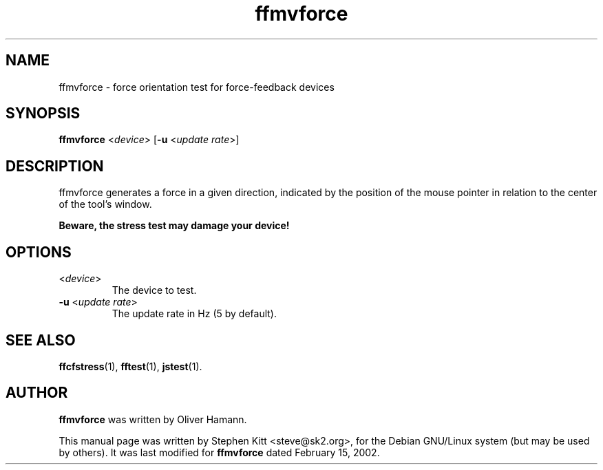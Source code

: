 .TH ffmvforce 1 "March 8, 2009" ffmvforce
.SH NAME
ffmvforce \- force orientation test for force-feedback devices
.SH SYNOPSIS
.B ffmvforce
.RI "<" device "> [\fB-u\fP <" "update rate" ">]"
.SH "DESCRIPTION"
ffmvforce generates a force in a given direction, indicated by the
position of the mouse pointer in relation to the center of the tool's
window.
.PP
.B Beware, the stress test may damage your device!
.SH OPTIONS
.TP
.RI "<" device ">"
The device to test.
.TP
.BR \-u " <\fIupdate rate\fP>"
The update rate in Hz (5 by default).
.SH SEE ALSO
\fBffcfstress\fP(1), \fBfftest\fP(1), \fBjstest\fP(1).
.SH AUTHOR
.B ffmvforce
was written by Oliver Hamann.
.PP
This manual page was written by Stephen Kitt <steve@sk2.org>, for the Debian
GNU/Linux system (but may be used by others).
It was last modified for
.B ffmvforce
dated February 15, 2002.
